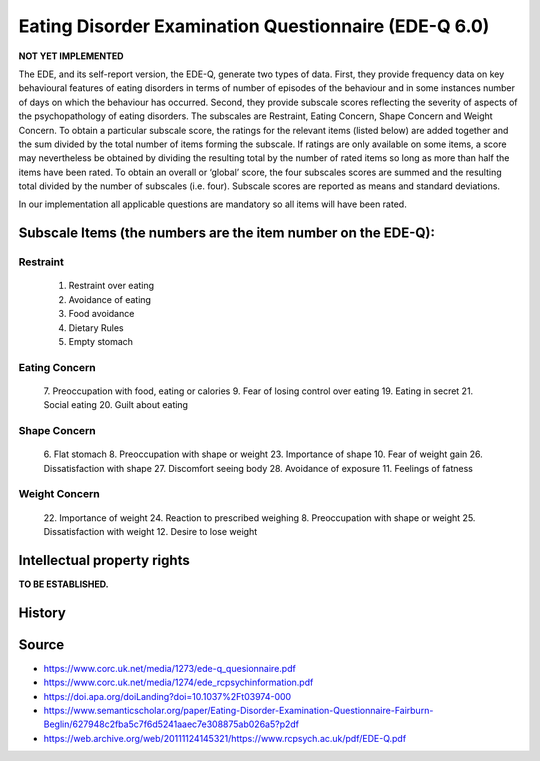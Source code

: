 ..  docs/source/tasks/edeq.rst

..  Copyright (C) 2012, University of Cambridge, Department of Psychiatry.
    Created by Rudolf Cardinal (rnc1001@cam.ac.uk).
    .
    This file is part of CamCOPS.
    .
    CamCOPS is free software: you can redistribute it and/or modify
    it under the terms of the GNU General Public License as published by
    the Free Software Foundation, either version 3 of the License, or
    (at your option) any later version.
    .
    CamCOPS is distributed in the hope that it will be useful,
    but WITHOUT ANY WARRANTY; without even the implied warranty of
    MERCHANTABILITY or FITNESS FOR A PARTICULAR PURPOSE. See the
    GNU General Public License for more details.
    .
    You should have received a copy of the GNU General Public License
    along with CamCOPS. If not, see <http://www.gnu.org/licenses/>.


.. _edeq:



Eating Disorder Examination Questionnaire (EDE-Q 6.0)
-----------------------------------------------------

**NOT YET IMPLEMENTED**

The EDE, and its self-report version, the EDE-Q, generate two types of data. First, they provide
frequency data on key behavioural features of eating disorders in terms of number of episodes of
the behaviour and in some instances number of days on which the behaviour has occurred.
Second, they provide subscale scores reflecting the severity of aspects of the psychopathology of
eating disorders. The subscales are Restraint, Eating Concern, Shape Concern and Weight
Concern. To obtain a particular subscale score, the ratings for the relevant items (listed below)
are added together and the sum divided by the total number of items forming the subscale. If
ratings are only available on some items, a score may nevertheless be obtained by dividing the
resulting total by the number of rated items so long as more than half the items have been rated.
To obtain an overall or ‘global’ score, the four subscales scores are summed and the resulting
total divided by the number of subscales (i.e. four). Subscale scores are reported as means and
standard deviations.

In our implementation all applicable questions are mandatory so all items will
have been rated.

Subscale Items (the numbers are the item number on the EDE-Q):
~~~~~~~~~~~~~~~~~~~~~~~~~~~~~~~~~~~~~~~~~~~~~~~~~~~~~~~~~~~~~~

Restraint
^^^^^^^^^
    1. Restraint over eating
    2. Avoidance of eating
    3. Food avoidance
    4. Dietary Rules
    5. Empty stomach

Eating Concern
^^^^^^^^^^^^^^
    7. Preoccupation with food, eating or calories
    9. Fear of losing control over eating
    19. Eating in secret
    21. Social eating
    20. Guilt about eating

Shape Concern
^^^^^^^^^^^^^
    6. Flat stomach
    8. Preoccupation with shape or weight
    23. Importance of shape
    10. Fear of weight gain
    26. Dissatisfaction with shape
    27. Discomfort seeing body
    28. Avoidance of exposure
    11. Feelings of fatness

Weight Concern
^^^^^^^^^^^^^^
    22. Importance of weight
    24. Reaction to prescribed weighing
    8. Preoccupation with shape or weight
    25. Dissatisfaction with weight
    12. Desire to lose weight


Intellectual property rights
~~~~~~~~~~~~~~~~~~~~~~~~~~~~

**TO BE ESTABLISHED.**


History
~~~~~~~

Source
~~~~~~


- https://www.corc.uk.net/media/1273/ede-q_quesionnaire.pdf
- https://www.corc.uk.net/media/1274/ede_rcpsychinformation.pdf
- https://doi.apa.org/doiLanding?doi=10.1037%2Ft03974-000
- https://www.semanticscholar.org/paper/Eating-Disorder-Examination-Questionnaire-Fairburn-Beglin/627948c2fba5c7f6d5241aaec7e308875ab026a5?p2df
- https://web.archive.org/web/20111124145321/https://www.rcpsych.ac.uk/pdf/EDE-Q.pdf
